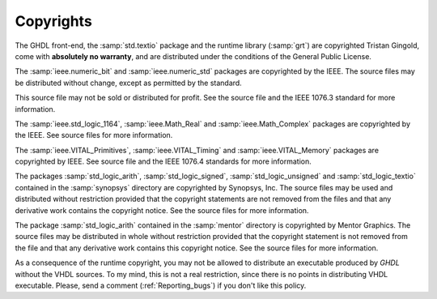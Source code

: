 **********
Copyrights
**********

The GHDL front-end, the :samp:`std.textio` package and the runtime
library (:samp:`grt`) are copyrighted Tristan Gingold, come with **absolutely
no warranty**, and are distributed under the conditions of the General
Public License.

The :samp:`ieee.numeric_bit` and :samp:`ieee.numeric_std` packages are
copyrighted by the IEEE.  The source files may be distributed without
change, except as permitted by the standard.

This source file may not be
sold or distributed for profit.  See the source file and the IEEE 1076.3
standard for more information.

The :samp:`ieee.std_logic_1164`, :samp:`ieee.Math_Real` and
:samp:`ieee.Math_Complex` packages are copyrighted by the IEEE.  See
source files for more information.

The :samp:`ieee.VITAL_Primitives`, :samp:`ieee.VITAL_Timing` and
:samp:`ieee.VITAL_Memory` packages are copyrighted by IEEE.  See source
file and the IEEE 1076.4 standards for more information.

The packages :samp:`std_logic_arith`, 
:samp:`std_logic_signed`, :samp:`std_logic_unsigned` and
:samp:`std_logic_textio` contained in the :samp:`synopsys` directory are
copyrighted by Synopsys, Inc.  The source files may be used and
distributed without restriction provided that the copyright statements
are not removed from the files and that any derivative work contains the
copyright notice.  See the source files for more information.

The package :samp:`std_logic_arith` contained in the :samp:`mentor`
directory is copyrighted by Mentor Graphics.  The source files may be
distributed in whole without restriction provided that the copyright
statement is not removed from the file and that any derivative work
contains this copyright notice.  See the source files for more information.

As a consequence of the runtime copyright, you may not be allowed to
distribute an executable produced by `GHDL` without the VHDL
sources.  To my mind, this is not a real restriction, since there is no
points in distributing VHDL executable.  Please, send a comment
(:ref:`Reporting_bugs`) if you don't like this policy.

